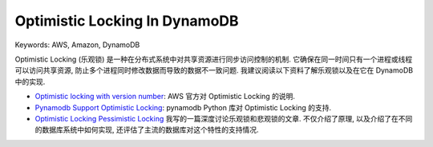 Optimistic Locking In DynamoDB
==============================================================================
Keywords: AWS, Amazon, DynamoDB

Optimistic Locking (乐观锁) 是一种在分布式系统中对共享资源进行同步访问控制的机制. 它确保在同一时间只有一个进程或线程可以访问共享资源, 防止多个进程同时修改数据而导致的数据不一致问题. 我建议阅读以下资料了解乐观锁以及在它在 DynamoDB 中的实现.

- `Optimistic locking with version number <https://docs.aws.amazon.com/amazondynamodb/latest/developerguide/DynamoDBMapper.OptimisticLocking.html>`_: AWS 官方对 Optimistic Locking 的说明.
- `Pynamodb Support Optimistic Locking <https://pynamodb.readthedocs.io/en/latest/optimistic_locking.html>`_: pynamodb Python 库对 Optimistic Locking 的支持.
- `Optimistic Locking Pessimistic Locking <https://dev-exp-share.readthedocs.io/en/latest/search.html?q=Optimistic+Locking&check_keywords=yes&area=default>`_ 我写的一篇深度讨论乐观锁和悲观锁的文章. 不仅介绍了原理, 以及介绍了在不同的数据库系统中如何实现, 还评估了主流的数据库对这个特性的支持情况.
